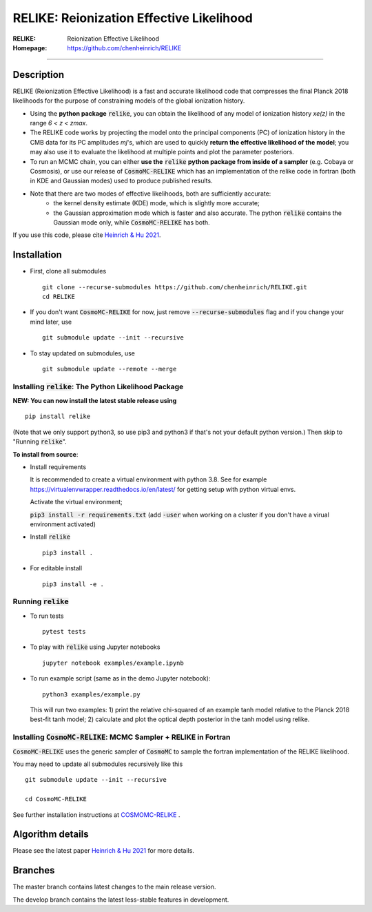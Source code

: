 ==========================================
RELIKE: Reionization Effective Likelihood
==========================================
:RELIKE: Reionization Effective Likelihood
:Homepage: https://github.com/chenheinrich/RELIKE

=============================

.. raw:: html

    <a href="https://github.com/chenheinrich/RELIKE/"><img src="https://img.shields.io/badge/GitHub-chenheinrich%2FRELIKE-blue" height="20px"></a>
    <a href="https://arxiv.org/abs/2104.13998/"><img src="https://img.shields.io/badge/arxiv-2104.13998-red" height="20px"></a>
    <a href="https://github.com/chenheinrich/RELIKE/blob/master/LICENSE.txt"><img src="https://img.shields.io/badge/LICENSE-GPLv3-blue" height="20px"></a>


Description
=============================

RELIKE (Reionization Effective Likelihood) is a fast and accurate likelihood code that compresses the final Planck 2018 likelihoods for the purpose of constraining models of the global ionization history.

- Using the **python package** :code:`relike`, you can obtain the likelihood of any model of ionization history *xe(z)* in the range *6 < z < zmax*. 

- The RELIKE code works by projecting the model onto the principal components (PC) of ionization history in the CMB data for its PC amplitudes *mj*'s, which are used to quickly **return the effective likelihood of the model**; you may also use it to evaluate the likelihood at multiple points and plot the parameter posteriors. 

- To run an MCMC chain, you can either **use the** :code:`relike` **python package from inside of a sampler** (e.g. Cobaya or Cosmosis), or use our release of :code:`CosmoMC-RELIKE` which has an implementation of the relike code in fortran (both in KDE and Gaussian modes) used to produce published results. 

- Note that there are two modes of effective likelihoods, both are sufficiently accurate: 
    - the kernel density estimate (KDE) mode, which is slightly more accurate;
    - the Gaussian approximation mode which is faster and also accurate. The python :code:`relike` contains the Gaussian mode only, while :code:`CosmoMC-RELIKE` has both. 
    
If you use this code, please cite `Heinrich & Hu 2021 <https://arxiv.org/abs/2104.13998>`_.

Installation
=============================

- First, clone all submodules ::

      git clone --recurse-submodules https://github.com/chenheinrich/RELIKE.git
      cd RELIKE 

- If you don't want :code:`CosmoMC-RELIKE` for now, just remove :code:`--recurse-submodules` flag and if you change your mind later, use ::
      
      git submodule update --init --recursive

- To stay updated on submodules, use ::
 
      git submodule update --remote --merge
      


Installing :code:`relike`: The Python Likelihood Package
*********************************************************   

**NEW: You can now install the latest stable release using** ::

      pip install relike 

(Note that we only support python3, so use pip3 and python3 if that's not your default python version.)
Then skip to "Running :code:`relike`".
  
**To install from source**:

- Install requirements
  
  It is recommended to create a virtual environment with python 3.8. See for example https://virtualenvwrapper.readthedocs.io/en/latest/ for getting setup with python virtual envs.

  Activate the virtual environment;

  :code:`pip3 install -r requirements.txt` (add :code:`-user` when working on a cluster if you don't have a virual environment activated)
      
- Install :code:`relike` ::

      pip3 install .

- For editable install ::
  
      pip3 install -e .


Running :code:`relike`
******************

- To run tests ::

        pytest tests

- To play with :code:`relike` using Jupyter notebooks ::

        jupyter notebook examples/example.ipynb

- To run example script (same as in the demo Jupyter notebook)::

      python3 examples/example.py

  This will run two examples: 
  1) print the relative chi-squared of an example tanh model relative to the Planck 2018 best-fit tanh model; 
  2) calculate and plot the optical depth posterior in the tanh model using relike.


Installing :code:`CosmoMC-RELIKE`: MCMC Sampler + RELIKE in Fortran 
***********************************************************************

:code:`CosmoMC-RELIKE` uses the generic sampler of :code:`CosmoMC` to sample the fortran implementation of the RELIKE likelihood. 

You may need to update all submodules recursively like this ::

      git submodule update --init --recursive 
  
      cd CosmoMC-RELIKE
  
See further installation instructions at `COSMOMC-RELIKE <ps://github.com/chenheinrich/CosmoMC-RELIKE>`_ .

Algorithm details
==================

Please see the latest paper `Heinrich & Hu 2021 <https://arxiv.org/abs/2104.13998>`_ for more details.


Branches
=============================

The master branch contains latest changes to the main release version.

The develop branch contains the latest less-stable features in development.




